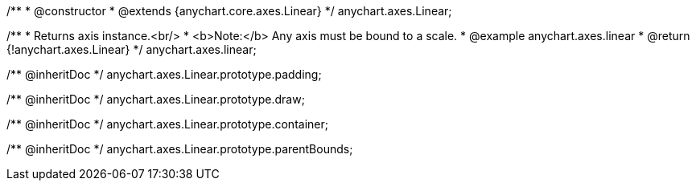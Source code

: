 /**
 * @constructor
 * @extends {anychart.core.axes.Linear}
 */
anychart.axes.Linear;

/**
 * Returns axis instance.<br/>
 * <b>Note:</b> Any axis must be bound to a scale.
 * @example anychart.axes.linear
 * @return {!anychart.axes.Linear}
 */
anychart.axes.linear;

/** @inheritDoc */
anychart.axes.Linear.prototype.padding;

/** @inheritDoc */
anychart.axes.Linear.prototype.draw;

/** @inheritDoc */
anychart.axes.Linear.prototype.container;

/** @inheritDoc */
anychart.axes.Linear.prototype.parentBounds;

